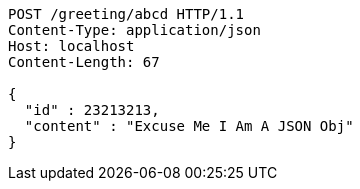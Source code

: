 [source,http]
----
POST /greeting/abcd HTTP/1.1
Content-Type: application/json
Host: localhost
Content-Length: 67

{
  "id" : 23213213,
  "content" : "Excuse Me I Am A JSON Obj"
}
----